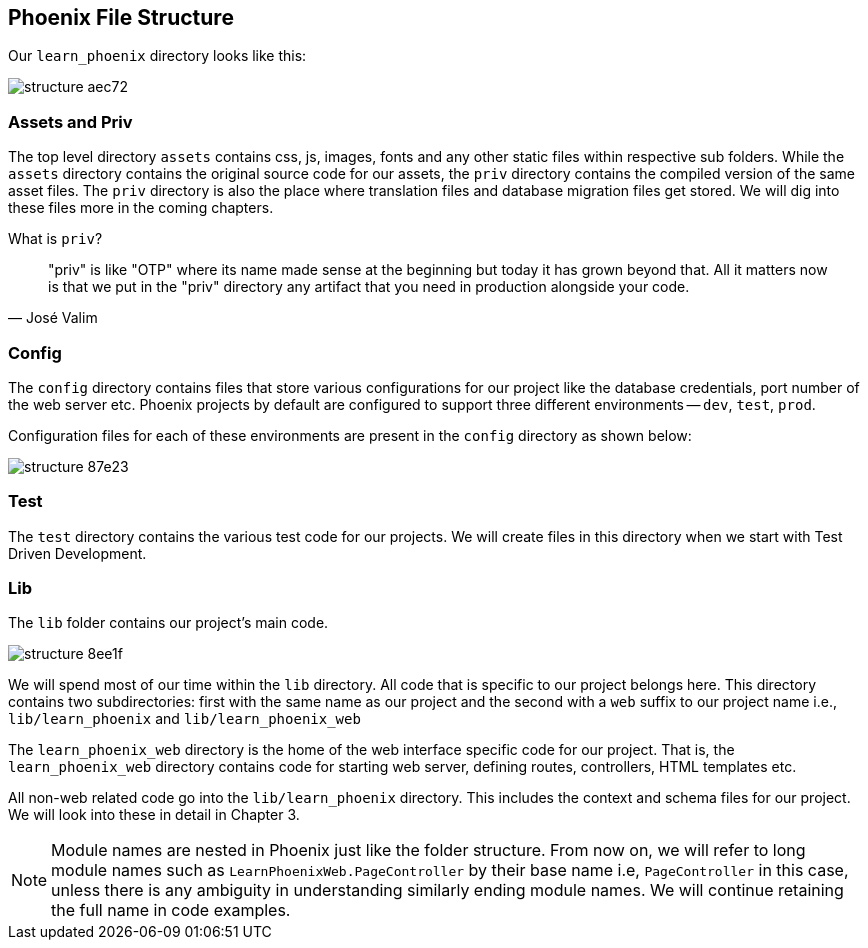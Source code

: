 == Phoenix File Structure

Our `learn_phoenix` directory looks like this:

image::images/_structure-aec72.png[]
=== Assets and Priv

The top level directory `assets` contains css, js, images, fonts and any other static files within respective sub folders. While the `assets` directory contains the original source code for our assets, the `priv` directory contains the compiled version of the same asset files. The `priv` directory is also the place where translation files and database migration files get stored. We will dig into these files more in the coming chapters.

.What is `priv`?
****
> "priv" is like "OTP" where its name made sense at the beginning but today it has grown beyond that. All it matters now is that we put in the "priv" directory any artifact that you need in production alongside your code.
-- José Valim
****

=== Config

The `config` directory contains files that store various configurations for our project like the database credentials, port number of the web server etc. Phoenix projects by default are configured to support three different environments -- `dev`, `test`, `prod`.

Configuration files for each of these environments are present in the `config` directory as shown below:

image::images/_structure-87e23.png[]


=== Test

The `test` directory contains the various test code for our projects. We will create files in this directory when we start with Test Driven Development.

=== Lib

The `lib` folder contains our project's main code.

image::images/_structure-8ee1f.png[]

We will spend most of our time within the `lib` directory. All code that is specific to our project belongs here. This directory contains two subdirectories: first with the same name as our project and the second with a `web` suffix to our project name i.e., `lib/learn_phoenix` and `lib/learn_phoenix_web`

The `learn_phoenix_web` directory is the home of the web interface specific code for our project.
That is, the `learn_phoenix_web` directory contains code for starting web server, defining routes, controllers, HTML templates etc.

All non-web related code go into the `lib/learn_phoenix` directory. This includes the context and schema files for our project. We will look into these in detail in Chapter 3.

[NOTE]
====
Module names are nested in Phoenix just like the folder structure. From now on, we will refer to long module names such as `LearnPhoenixWeb.PageController` by their base name i.e, `PageController` in this case, unless there is any ambiguity in understanding similarly ending module names. We will continue retaining the full name in code examples.
====
